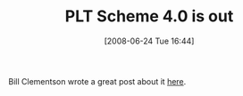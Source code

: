 #+POSTID: 220
#+DATE: [2008-06-24 Tue 16:44]
#+OPTIONS: toc:nil num:nil todo:nil pri:nil tags:nil ^:nil TeX:nil
#+CATEGORY: Link
#+TAGS: PLT, Programming Language, Scheme
#+TITLE: PLT Scheme 4.0 is out

Bill Clementson wrote a great post about it [[http://bc.tech.coop/blog/080612.html][here]].



